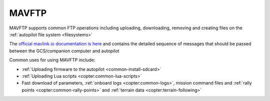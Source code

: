 .. _mavlink-mavftp:

======
MAVFTP
======

MAVFTP supports common FTP operations including uploading, downloading, removing and creating files on the :ref:`autopilot file system <filesystems>`

The `official mavlink.io documentation is here <https://mavlink.io/en/services/ftp.html>`__ and contains the detailed sequence of messages that should be passed between the GCS/companion computer and autopilot

Common uses for using MAVFTP include:

- :ref:`Uploading firmware to the autopilot <common-install-sdcard>`
- :ref:`Uploading Lua scripts <copter:common-lua-scripts>`
- Fast download of parameters, :ref:`onboard logs <copter:common-logs>`, mission command files and :ref:`rally points <copter:common-rally-points>` and :ref:`terrain data <copter:terrain-following>`
